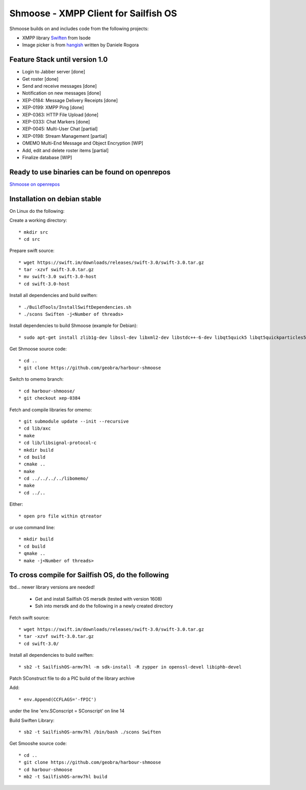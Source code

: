 ===============================================================================
Shmoose - XMPP Client for Sailfish OS
===============================================================================

Shmoose builds on and includes code from the following projects:

* XMPP library `Swiften <https://swift.im/swiften.html>`_ from Isode
* Image picker is from `hangish <https://github.com/rogora/hangish>`_ written by Daniele Rogora

-------------------------------------------------------------------------------
Feature Stack until version 1.0
-------------------------------------------------------------------------------

* Login to Jabber server [done]
* Get roster [done]
* Send and receive messages [done]
* Notification on new messages [done]
* XEP-0184: Message Delivery Receipts [done]
* XEP-0199: XMPP Ping [done]
* XEP-0363: HTTP File Upload [done]
* XEP-0333: Chat Markers [done]
* XEP-0045: Multi-User Chat [partial]
* XEP-0198: Stream Management  [partial]
* OMEMO Multi-End Message and Object Encryption [WIP]
* Add, edit and delete roster items [partial]
* Finalize database [WIP]

-------------------------------------------------------------------------------
Ready to use binaries can be found on openrepos
-------------------------------------------------------------------------------
`Shmoose on openrepos <https://openrepos.net/content/schorsch/shmoose>`_

-------------------------------------------------------------------------------
Installation on debian stable
-------------------------------------------------------------------------------

On Linux do the following:

Create a working directory::

 * mkdir src
 * cd src

Prepare swift source::

 * wget https://swift.im/downloads/releases/swift-3.0/swift-3.0.tar.gz
 * tar -xzvf swift-3.0.tar.gz
 * mv swift-3.0 swift-3.0-host
 * cd swift-3.0-host

Install all dependencies and build swiften::

 * ./BuildTools/InstallSwiftDependencies.sh
 * ./scons Swiften -j<Number of threads>

Install dependencies to build Shmoose (example for Debian)::

 * sudo apt-get install zlib1g-dev libssl-dev libxml2-dev libstdc++-6-dev libqt5quick5 libqt5quickparticles5 libqt5quickwidgets5 libqt5qml5 libqt5network5 libqt5gui5 libqt5core5a qt5-default libglib2.0-dev libpthread-stubs0-dev libsqlite3-dev gcc g++ make libgcrypt20-dev libmxml-dev cmake

Get Shmoose source code::

 * cd ..
 * git clone https://github.com/geobra/harbour-shmoose

Switch to omemo branch::

 * cd harbour-shmoose/
 * git checkout xep-0384

Fetch and compile libraries for omemo::

 * git submodule update --init --recursive
 * cd lib/axc
 * make
 * cd lib/libsignal-protocol-c
 * mkdir build
 * cd build
 * cmake ..
 * make
 * cd ../../../../libomemo/
 * make
 * cd ../..

Either::

 * open pro file within qtreator

or use command line::

 * mkdir build
 * cd build
 * qmake ..
 * make -j<Number of threads>

-------------------------------------------------------------------------------
To cross compile for Sailfish OS, do the following
-------------------------------------------------------------------------------

tbd... newer library versions are needed!

 * Get and install Sailfish OS mersdk (tested with version 1608)
 * Ssh into mersdk and do the following in a newly created directory

Fetch swift source::

 * wget https://swift.im/downloads/releases/swift-3.0/swift-3.0.tar.gz
 * tar -xzvf swift-3.0.tar.gz
 * cd swift-3.0/

Install all dependencies to build swiften::

 * sb2 -t SailfishOS-armv7hl -m sdk-install -R zypper in openssl-devel libiphb-devel

Patch SConstruct file to do a PIC build of the library archive

Add::

 * env.Append(CCFLAGS='-fPIC')

under the line 'env.SConscript = SConscript' on line 14

Build Swiften Library::

 * sb2 -t SailfishOS-armv7hl /bin/bash ./scons Swiften

Get Smooshe source code::

 * cd ..
 * git clone https://github.com/geobra/harbour-shmoose
 * cd harbour-shmoose
 * mb2 -t SailfishOS-armv7hl build


